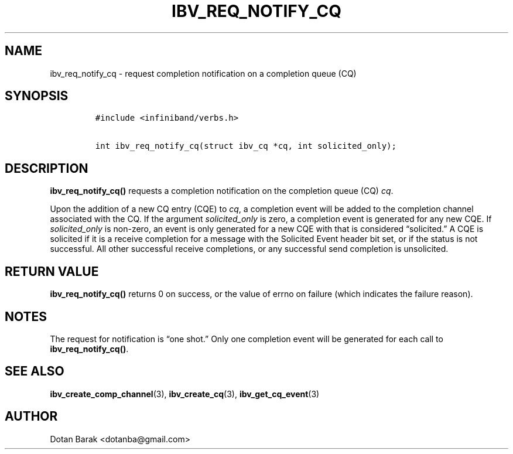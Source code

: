 .\" Automatically generated by Pandoc 3.1.2
.\"
.\" Define V font for inline verbatim, using C font in formats
.\" that render this, and otherwise B font.
.ie "\f[CB]x\f[]"x" \{\
. ftr V B
. ftr VI BI
. ftr VB B
. ftr VBI BI
.\}
.el \{\
. ftr V CR
. ftr VI CI
. ftr VB CB
. ftr VBI CBI
.\}
.TH "IBV_REQ_NOTIFY_CQ" "3" "2006-10-31" "libibverbs" "Libibverbs Programmer\[cq]s Manual"
.hy
.SH NAME
.PP
ibv_req_notify_cq - request completion notification on a completion
queue (CQ)
.SH SYNOPSIS
.IP
.nf
\f[C]
#include <infiniband/verbs.h>

int ibv_req_notify_cq(struct ibv_cq *cq, int solicited_only);
\f[R]
.fi
.SH DESCRIPTION
.PP
\f[B]ibv_req_notify_cq()\f[R] requests a completion notification on the
completion queue (CQ) \f[I]cq\f[R].
.PP
Upon the addition of a new CQ entry (CQE) to \f[I]cq\f[R], a completion
event will be added to the completion channel associated with the CQ.
If the argument \f[I]solicited_only\f[R] is zero, a completion event is
generated for any new CQE.
If \f[I]solicited_only\f[R] is non-zero, an event is only generated for
a new CQE with that is considered \[lq]solicited.\[rq] A CQE is
solicited if it is a receive completion for a message with the Solicited
Event header bit set, or if the status is not successful.
All other successful receive completions, or any successful send
completion is unsolicited.
.SH RETURN VALUE
.PP
\f[B]ibv_req_notify_cq()\f[R] returns 0 on success, or the value of
errno on failure (which indicates the failure reason).
.SH NOTES
.PP
The request for notification is \[lq]one shot.\[rq] Only one completion
event will be generated for each call to \f[B]ibv_req_notify_cq()\f[R].
.SH SEE ALSO
.PP
\f[B]ibv_create_comp_channel\f[R](3), \f[B]ibv_create_cq\f[R](3),
\f[B]ibv_get_cq_event\f[R](3)
.SH AUTHOR
.PP
Dotan Barak <dotanba@gmail.com>
